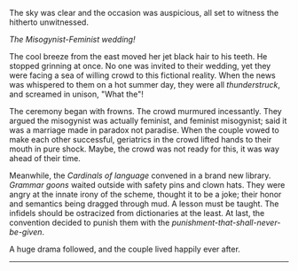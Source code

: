 #+BEGIN_COMMENT
.. title: Misogynist married a feminist
.. slug: misogynist-married-a-feminist
.. date: 2018-06-10 22:34:27 UTC+05:30
.. tags: satire
.. category: English
.. link: 
.. description: 
.. type: text
#+END_COMMENT


The sky was clear and the occasion was auspicious, all set to witness the
hitherto unwitnessed. 

/The Misogynist-Feminist wedding!/

The cool breeze from the east moved her jet black hair to his teeth. He stopped
grinning at once. No one was invited to their wedding, yet they were facing a
sea of willing crowd to this fictional reality. When the news was whispered to
them on a hot summer day, they were all /thunderstruck/, and screamed in unison,
"What the"!

The ceremony began with frowns. The crowd murmured incessantly.  They argued the
misogynist was actually feminist, and feminist misogynist; said it was a
marriage made in paradox not paradise.  When the couple vowed to make each other
successful, geriatrics in the crowd lifted hands to their mouth in pure shock.
Maybe, the crowd was not ready for this, it was way ahead of their time.

Meanwhile, the /Cardinals of language/ convened in a brand new library.
/Grammar goons/ waited outside with safety pins and clown hats.  They were angry
at the innate irony of the scheme, thought it to be a joke; their honor and
semantics being dragged through mud. A lesson must be taught.  The infidels
should be ostracized from dictionaries at the least. At last, the convention
decided to punish them with the /punishment-that-shall-never-be-given/.

A huge drama followed, and the couple lived happily ever after.

--------------------------------------------------
